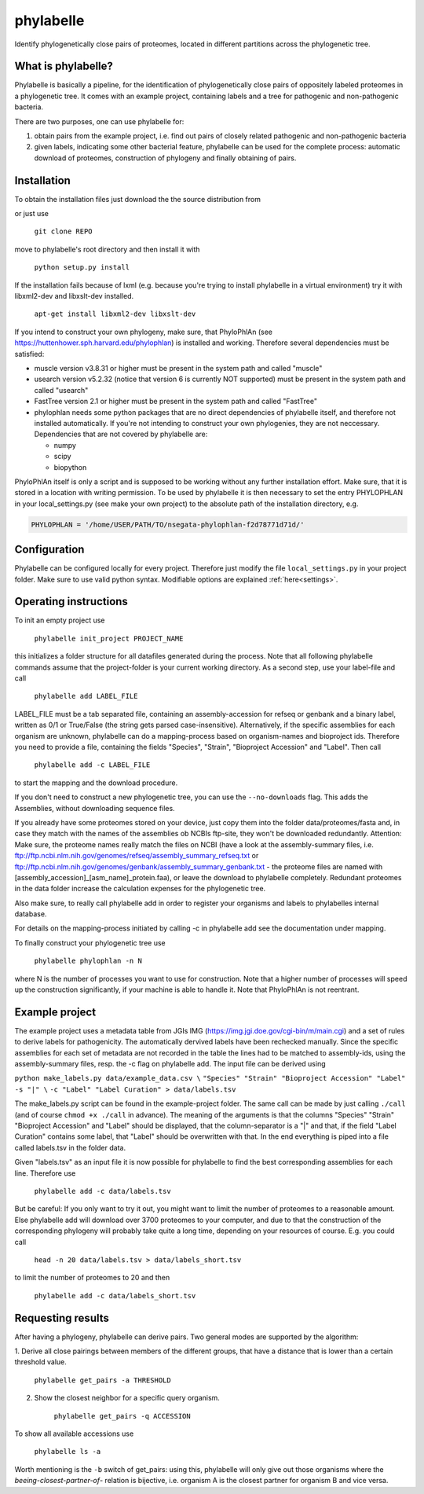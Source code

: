 ==========
phylabelle
==========

Identify phylogenetically close pairs of proteomes, located in different
partitions across the phylogenetic tree.

What is phylabelle?
-------------------

Phylabelle is basically a pipeline, for the identification of phylogenetically close
pairs of oppositely labeled proteomes in a phylogenetic tree. It comes with an example project,
containing labels and a tree for pathogenic and non-pathogenic bacteria.

There are two purposes, one can use phylabelle for:

1.  obtain pairs from the example project, i.e. find out pairs of closely
    related pathogenic and non-pathogenic bacteria
2.  given labels, indicating some other bacterial feature, phylabelle can be used
    for the complete process: automatic download of proteomes,
    construction of phylogeny and finally obtaining of pairs.

Installation
------------

To obtain the installation files just download the the source distribution from

or just use

	``git clone REPO``

move to phylabelle's root directory and then install it with

	``python setup.py install``

If the installation fails because of lxml (e.g. because you're trying to install
phylabelle in a virtual environment) try it with libxml2-dev and libxslt-dev
installed.

    ``apt-get install libxml2-dev libxslt-dev``

If you intend to construct your own phylogeny, make sure, that PhyloPhlAn (see
https://huttenhower.sph.harvard.edu/phylophlan) is installed and working.
Therefore several dependencies must be satisfied:

* muscle version v3.8.31 or higher must be present in the system path and
  called "muscle"
* usearch version v5.2.32 (notice that version 6 is currently NOT supported)
  must be present in the system path and called "usearch"
* FastTree version 2.1 or higher must be present in the system path and
  called "FastTree"
* phylophlan needs some python packages that are no direct dependencies of
  phylabelle itself, and therefore not installed automatically. If you're not
  intending to construct your own phylogenies, they are not neccessary.
  Dependencies that are not covered by phylabelle are:

  - numpy
  - scipy
  - biopython


PhyloPhlAn itself is only a script and is supposed to be working without any
further installation effort. Make sure, that it is stored in a location with
writing permission.
To be used by phylabelle it is then necessary to set the entry PHYLOPHLAN in
your local_settings.py (see make your own project) to the absolute path
of the installation directory, e.g.

.. code-block:: python

    PHYLOPHLAN = '/home/USER/PATH/TO/nsegata-phylophlan-f2d78771d71d/'

Configuration
-------------

Phylabelle can be configured locally for every project. Therefore just modify
the file ``local_settings.py`` in your project folder. Make sure to use valid
python syntax. Modifiable options are explained :ref:`here<settings>`.


Operating instructions
----------------------

To init an empty project use

    ``phylabelle init_project PROJECT_NAME``

this initializes a folder structure for all datafiles generated during the
process. Note that all following phylabelle commands assume that the
project-folder is your current working directory. As a second step, use your
label-file and call

    ``phylabelle add LABEL_FILE``

LABEL_FILE must be a tab separated file, containing an assembly-accession for
refseq or genbank and a binary label, written as 0/1 or True/False (the string
gets parsed case-insensitive).
Alternatively, if the specific assemblies for each organism are unknown,
phylabelle can do a mapping-process based on organism-names and bioproject ids.
Therefore you need to provide a file, containing the fields "Species",
"Strain", "Bioproject Accession" and "Label". Then call

    ``phylabelle add -c LABEL_FILE``

to start the mapping and the download procedure.

If you don't need to construct a new phylogenetic tree, you can use the
``--no-downloads`` flag. This adds the Assemblies, without downloading
sequence files.

If you already have some proteomes stored on your device, just copy them into
the folder data/proteomes/fasta and, in case they match with the names of the
assemblies ob NCBIs ftp-site, they won't be downloaded redundantly. Attention:
Make sure, the proteome names really match the files on NCBI (have a look at
the assembly-summary files, i.e.
ftp://ftp.ncbi.nlm.nih.gov/genomes/refseq/assembly_summary_refseq.txt or
ftp://ftp.ncbi.nlm.nih.gov/genomes/genbank/assembly_summary_genbank.txt - the
proteome files are named with [assembly_accession]_[asm_name]_protein.faa), or
leave the download to phylabelle completely. Redundant proteomes in the data
folder increase the calculation expenses for the phylogenetic tree.

Also make sure, to really call phylabelle add in order to register your
organisms and labels to phylabelles internal database.

For details on the mapping-process initiated by calling -c in phylabelle
add see the documentation under mapping.

To finally construct your phylogenetic tree use

    ``phylabelle phylophlan -n N``

where N is the number of processes you want to use for construction. Note that
a higher number of processes will speed up the construction significantly, if
your machine is able to handle it. Note that PhyloPhlAn is not reentrant.


Example project
---------------

The example project uses a metadata table from JGIs IMG
(https://img.jgi.doe.gov/cgi-bin/m/main.cgi) and a set of rules to derive
labels for pathogenicity. The automatically dervived labels have been rechecked
manually. Since the specific assemblies for each set of metadata are not
recorded in the table the lines had to be matched to assembly-ids, using
the assembly-summary files, resp. the -c flag on phylabelle add. The
input file can be derived using

``python make_labels.py data/example_data.csv \``
``"Species" "Strain" "Bioproject Accession" "Label" -s "|" \``
``-c "Label" "Label Curation" > data/labels.tsv``

The make_labels.py script can be found in the example-project folder. The same
call can be made by just calling ``./call`` (and of course
``chmod +x ./call`` in advance).
The meaning of the arguments is that the columns "Species" "Strain"
"Bioproject Accession" and "Label" should be displayed, that the
column-separator is a "|" and that, if the field "Label Curation" contains
some label, that "Label" should be overwritten with that. In the end
everything is piped into a file called labels.tsv in the folder data.

Given "labels.tsv" as an input file it is now possible for phylabelle to find
the best corresponding assemblies for each line. Therefore use

    ``phylabelle add -c data/labels.tsv``

But be careful: If you only want to try it out, you might want to limit the
number of proteomes to a reasonable amount. Else phylabelle add will
download over 3700 proteomes to your computer, and due to that the construction
of the corresponding phylogeny will probably take quite a long time, depending
on your resources of course. E.g. you could call

    ``head -n 20 data/labels.tsv > data/labels_short.tsv``

to limit the number of proteomes to 20 and then

    ``phylabelle add -c data/labels_short.tsv``

Requesting results
------------------

After having a phylogeny, phylabelle can derive pairs. Two general modes
are supported by the algorithm:

1. Derive all close pairings between members of the different groups, that
have a distance that is lower than a certain threshold value.

    ``phylabelle get_pairs -a THRESHOLD``

2. Show the closest neighbor for a specific query organism.

    ``phylabelle get_pairs -q ACCESSION``

To show all available accessions use

    ``phylabelle ls -a``

Worth mentioning is the ``-b`` switch of get_pairs: using this, phylabelle
will only give out those organisms where the *beeing-closest-partner-of*-
relation is bijective, i.e. organism A is the closest partner for organism B
and vice versa.
